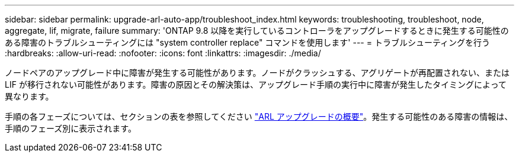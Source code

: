 ---
sidebar: sidebar 
permalink: upgrade-arl-auto-app/troubleshoot_index.html 
keywords: troubleshooting, troubleshoot, node, aggregate, lif, migrate, failure 
summary: 'ONTAP 9.8 以降を実行しているコントローラをアップグレードするときに発生する可能性のある障害のトラブルシューティングには "system controller replace" コマンドを使用します' 
---
= トラブルシューティングを行う
:hardbreaks:
:allow-uri-read: 
:nofooter: 
:icons: font
:linkattrs: 
:imagesdir: ./media/


[role="lead"]
ノードペアのアップグレード中に障害が発生する可能性があります。ノードがクラッシュする、アグリゲートが再配置されない、または LIF が移行されない可能性があります。障害の原因とその解決策は、アップグレード手順の実行中に障害が発生したタイミングによって異なります。

手順の各フェーズについては、セクションの表を参照してください link:overview_of_the_arl_upgrade.html["ARL アップグレードの概要"]。発生する可能性のある障害の情報は、手順のフェーズ別に表示されます。
